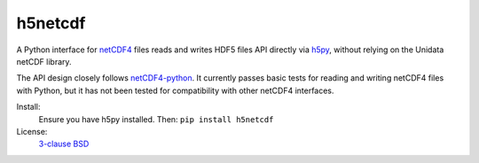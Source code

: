 h5netcdf
========

.. image:: https://travis-ci.org/shoyer/h5netcdf.svg?branch=master
    :target: https://travis-ci.org/shoyer/h5netcdf
.. image:: https://badge.fury.io/py/h5netcdf.svg
    :target: https://pypi.python.org/pypi/h5netcdf/

A Python interface for netCDF4_ files reads and writes HDF5 files API directly
via h5py_, without relying on the Unidata netCDF library.

The API design closely follows netCDF4-python_. It currently passes basic
tests for reading and writing netCDF4 files with Python, but it has not been
tested for compatibility with other netCDF4 interfaces.

Install:
    Ensure you have h5py installed. Then: ``pip install h5netcdf``

License:
    `3-clause BSD`_

.. _netCDF4: https://www.unidata.ucar.edu/software/netcdf/docs/netcdf/NetCDF_002d4-Format.html
.. _h5py: http://www.h5py.org/
.. _netCDF4-python: https://github.com/Unidata/netcdf4-python
.. _3-clause BSD: https://github.com/shoyer/h5netcdf/blob/master/LICENSE.txt
